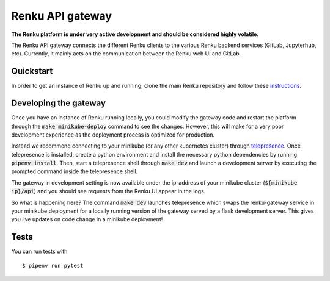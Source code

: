 ..
  Copyright 2017-2018 - Swiss Data Science Center (SDSC)
  A partnership between École Polytechnique Fédérale de Lausanne (EPFL) and
  Eidgenössische Technische Hochschule Zürich (ETHZ).

  Licensed under the Apache License, Version 2.0 (the "License");
  you may not use this file except in compliance with the License.
  You may obtain a copy of the License at

      http://www.apache.org/licenses/LICENSE-2.0

  Unless required by applicable law or agreed to in writing, software
  distributed under the License is distributed on an "AS IS" BASIS,
  WITHOUT WARRANTIES OR CONDITIONS OF ANY KIND, either express or implied.
  See the License for the specific language governing permissions and
  limitations under the License.

==================
 Renku API gateway
==================

**The Renku platform is under very active development and should be considered highly
volatile.**

The Renku API gateway connects the different Renku clients to the various Renku backend
services (GitLab, Jupyterhub, etc). Currently, it mainly acts on the communication between
the Renku web UI and GitLab.

Quickstart
----------

In order to get an instance of Renku up and running, clone the main Renku
repository and follow these instructions_.

.. _instructions: https://renku.readthedocs.io/en/latest/developer/minikube.html

Developing the gateway
----------------------
Once you have an instance of Renku running locally, you could modify the gateway code
and restart the platform through the :code:`make minikube-deploy` command to see the
changes. However, this will make for a very poor development experience as the deployment
process is optimized for production.

Instead we recommend connecting to your minikube (or any other kubernetes cluster) through
telepresence_. Once telepresence is installed, create a python environment and install
the necessary python dependencies by running :code:`pipenv install`. Then, start a
telepresence shell through :code:`make dev` and launch a development server by executing
the prompted command inside the telepresence shell.

.. _telepresence: https://www.telepresence.io/reference/install

The gateway in development setting is now available under the ip-address of your
minikube cluster (:code:`${minikube ip}/api`) and you should see requests from the
Renku UI appear in the logs.

So what is happening here? The command :code:`make dev` launches telepresence which
swaps the renku-gateway service in your minikube deployment for a locally running version of
the gateway served by a flask development server. This gives you live updates on code change
in a minikube deployment!

Tests
-----

You can run tests with

::

    $ pipenv run pytest

